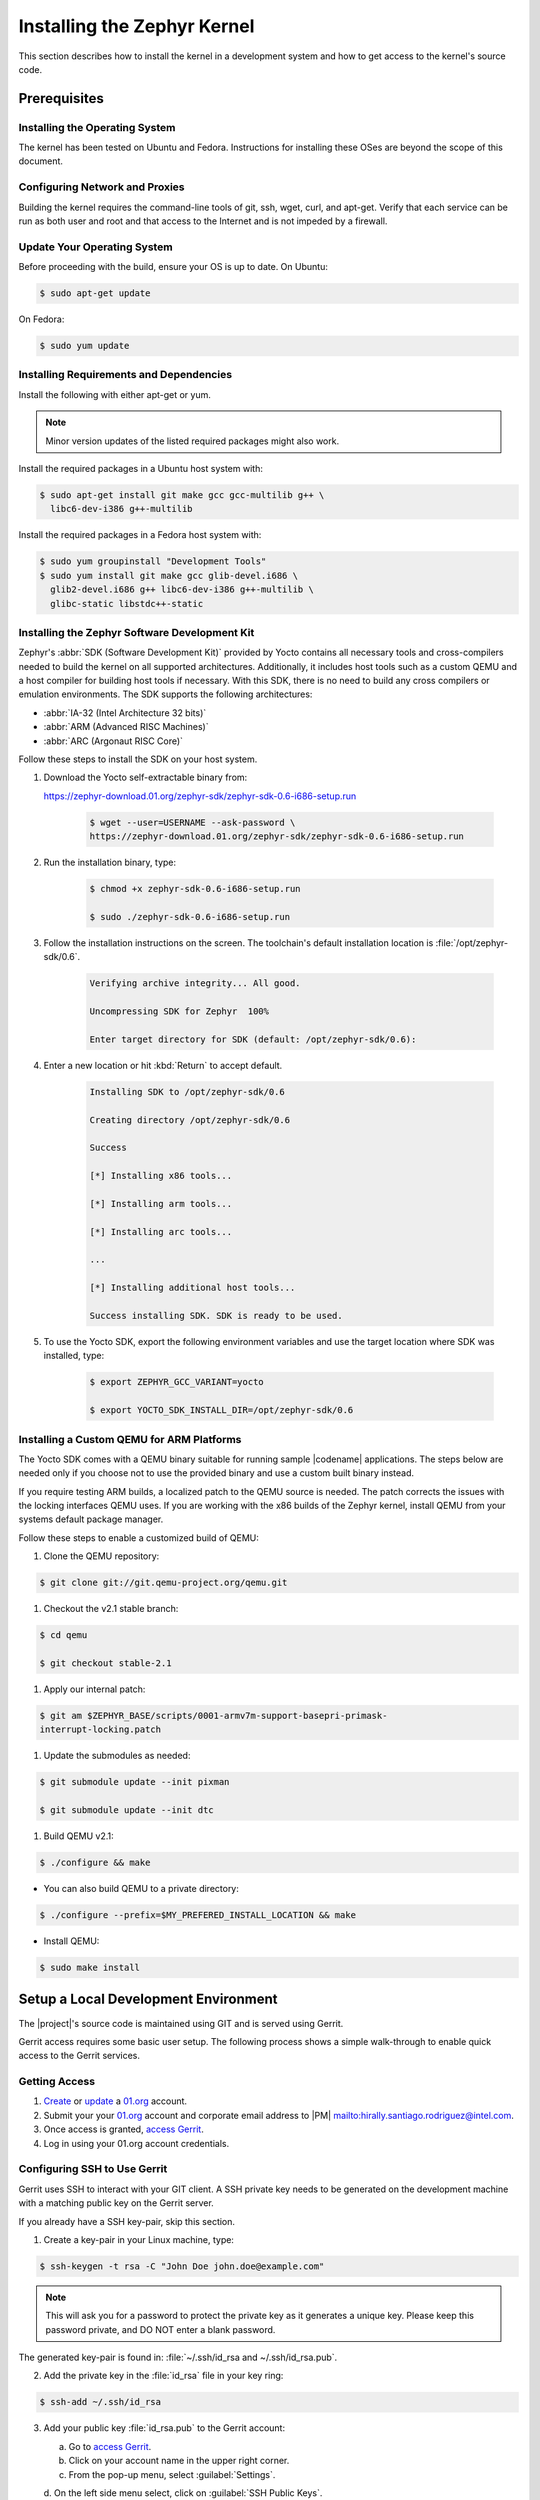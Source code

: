 .. _installing_zephyr:

Installing the Zephyr Kernel
############################

This section describes how to install the kernel in a development system
and how to get access to the kernel's source code.

.. _linux_development_system:

Prerequisites
*************

Installing the Operating System
===============================

The kernel has been tested on Ubuntu and Fedora. Instructions for
installing these OSes are beyond the scope of this document.

Configuring Network and Proxies
===============================

Building the kernel requires the command-line tools of git, ssh, wget,
curl, and apt-get. Verify that each service can be run as both
user and root and that access to the Internet and is not impeded
by a firewall.

Update Your Operating System
============================

Before proceeding with the build, ensure your OS is up to date. On Ubuntu:

.. code-block:: bash

   $ sudo apt-get update

On Fedora:

.. code-block:: bash

   $ sudo yum update

.. _required_software:

Installing Requirements and Dependencies
========================================

Install the following with either apt-get or yum.

.. note::
   Minor version updates of the listed required packages might also
   work.

Install the required packages in a Ubuntu host system with:

.. code-block:: bash

   $ sudo apt-get install git make gcc gcc-multilib g++ \
     libc6-dev-i386 g++-multilib

Install the required packages in a Fedora host system with:

.. code-block:: bash

   $ sudo yum groupinstall "Development Tools"
   $ sudo yum install git make gcc glib-devel.i686 \
     glib2-devel.i686 g++ libc6-dev-i386 g++-multilib \
     glibc-static libstdc++-static

.. _yocto_sdk:

Installing the Zephyr Software Development Kit
==============================================

Zephyr's :abbr:`SDK (Software Development Kit)` provided by Yocto contains all necessary tools
and cross-compilers needed to build the kernel on all supported architectures.
Additionally, it includes host tools such as a custom QEMU and a host compiler for building host
tools if necessary. With this SDK, there is no need to build any cross compilers or
emulation environments. The SDK supports the following architectures:

* :abbr:`IA-32 (Intel Architecture 32 bits)`

* :abbr:`ARM (Advanced RISC Machines)`

* :abbr:`ARC (Argonaut RISC Core)`

Follow these steps to install the SDK on your host system.

#. Download the Yocto self-extractable binary from:

   https://zephyr-download.01.org/zephyr-sdk/zephyr-sdk-0.6-i686-setup.run

    .. code-block:: bash

       $ wget --user=USERNAME --ask-password \
       https://zephyr-download.01.org/zephyr-sdk/zephyr-sdk-0.6-i686-setup.run

#. Run the installation binary, type:

    .. code-block:: bash

       $ chmod +x zephyr-sdk-0.6-i686-setup.run

       $ sudo ./zephyr-sdk-0.6-i686-setup.run


#. Follow the installation instructions on the screen. The
   toolchain's default installation location is :file:`/opt/zephyr-sdk/0.6`.

    .. code-block:: bash

       Verifying archive integrity... All good.

       Uncompressing SDK for Zephyr  100%

       Enter target directory for SDK (default: /opt/zephyr-sdk/0.6):

#. Enter a new location or hit :kbd:`Return` to accept default.

    .. code-block:: bash

       Installing SDK to /opt/zephyr-sdk/0.6

       Creating directory /opt/zephyr-sdk/0.6

       Success

       [*] Installing x86 tools...

       [*] Installing arm tools...

       [*] Installing arc tools...

       ...

       [*] Installing additional host tools...

       Success installing SDK. SDK is ready to be used.

#. To use the Yocto SDK, export the following environment variables and
   use the target location where SDK was installed, type:

    .. code-block:: bash

       $ export ZEPHYR_GCC_VARIANT=yocto

       $ export YOCTO_SDK_INSTALL_DIR=/opt/zephyr-sdk/0.6

Installing a Custom QEMU for ARM Platforms
==========================================

The Yocto SDK comes with a QEMU binary suitable for running sample |codename|
applications. The steps below are needed only if you choose not to use the
provided binary and use a custom built binary instead.

If you require testing ARM builds, a localized patch to the QEMU source
is needed. The patch corrects the issues with the locking interfaces
QEMU uses. If you are working with the x86 builds of the Zephyr kernel,
install QEMU from your systems default package manager.

Follow these steps to enable a customized build of QEMU:

#. Clone the QEMU repository:

.. code-block:: bash

   $ git clone git://git.qemu-project.org/qemu.git

#. Checkout the v2.1 stable branch:

.. code-block:: bash

   $ cd qemu

   $ git checkout stable-2.1

#. Apply our internal patch:

.. code-block:: bash

   $ git am $ZEPHYR_BASE/scripts/0001-armv7m-support-basepri-primask-
   interrupt-locking.patch

#. Update the submodules as needed:

.. code-block:: bash

   $ git submodule update --init pixman

   $ git submodule update --init dtc

#. Build QEMU v2.1:

.. code-block:: bash

   $ ./configure && make

* You can also build QEMU to a private directory:

.. code-block:: bash

   $ ./configure --prefix=$MY_PREFERED_INSTALL_LOCATION && make

* Install QEMU:

.. code-block:: bash

   $ sudo make install

.. _setup_development_environment:

Setup a Local Development Environment
*************************************

The |project|'s source code is maintained using GIT and is served using
Gerrit.

Gerrit access requires some basic user setup. The following process shows
a simple walk-through to enable quick access to the Gerrit services.

.. _access_source:

Getting Access
==============

#. `Create`_ or `update`_ a 01.org_ account.

#. Submit your your 01.org_ account and corporate email address to
   |PM| `<mailto:hirally.santiago.rodriguez@intel.com>`_.

#. Once access is granted, `access Gerrit`_.

#. Log in using your 01.org account credentials.

.. _Create: https://01.org/user/register

.. _update: https://01.org/user/login

.. _access Gerrit: https://oic-review.01.org/gerrit/

.. _01.org: https://01.org/

Configuring SSH to Use Gerrit
=============================

Gerrit uses SSH to interact with your GIT client. A SSH private key
needs to be generated on the development machine with a matching public
key on the Gerrit server.

If you already have a SSH key-pair, skip this section.

1. Create a key-pair in your Linux machine, type:

.. code-block:: bash

   $ ssh-keygen -t rsa -C "John Doe john.doe@example.com"

.. note:: This will ask you for a password to protect the private key as it
   generates a unique key. Please keep this password private, and DO
   NOT enter a blank password.


The generated key-pair is found in:
:file:`~/.ssh/id_rsa and ~/.ssh/id_rsa.pub`.

2. Add the private key in the :file:`id_rsa` file in your key ring:

.. code-block:: bash

   $ ssh-add ~/.ssh/id_rsa

3. Add your public key :file:`id_rsa.pub` to the Gerrit account:

   a. Go to `access Gerrit`_.

   b. Click on your account name in the upper right corner.

   c. From the pop-up menu, select :guilabel:`Settings`.

   d. On the left side menu select, click on
   :guilabel:`SSH Public Keys`.

   e. Click Add key and paste the contents of your public key
   :file:`~/.id/id_rsa.pub`.

.. note:: To obtain the contents of your public key on a Linux machine:

   :command:`$ cat ~/.ssh/id_rsa.pub`

   The output is the contents of :file:`~/.id/id_rsa.pub`. Paste it into the
  'Add SSH key' window in Gerrit.

.. warning:: Potential Security Risk
   Do not copy your private key :file:`~/.ssh/id_rsa` Use only the public
   :file:`~/.id/id_rsa.pub`.

.. _checking_source_out:

Checking Out the Source Code
============================

#. Ensure that SSH has been set up properly. See
   `Configuring SSH to Use Gerrit`_ for details.

#. Clone the repository:

   .. code-block:: bash

      $ git clone ssh://01ORGUSERNAME@oic-review.01.org:29418/forto-collab

#. You have successfully checked out a copy of the source code to your local machine.
Develop freely, issuing as many commits and rebases as needed.


#. Change to the main project directory:

    .. code-block:: bash

       $ cd forto-collab

#. Source the project environment file to setup project variables:

    .. code-block:: bash

       $ source zephyr-env.sh

